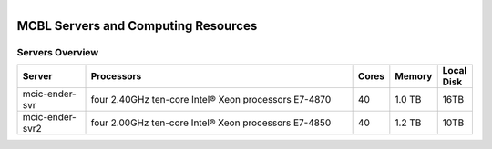 
.. MCBL documentation master file, created by
   sphinx-quickstart on Wed Sep 23 17:00:18 2015.
   You can adapt this file completely to your liking, but it should at least
   contain the root `toctree` directive.


.. module:: Computing Resources
   :synopsis: Servers at MCBL
.. moduleauthor:: Saranga Wijeratne<wijeratne.3@osu.edu>

.. highlight:: rest

.. figure:: Logo.png
   :align: right

**********************************************
MCBL Servers and Computing Resources
**********************************************

Servers Overview
----------------

.. csv-table::
   :header: "Server", "Processors","Cores","Memory", "Local Disk"
   :widths: 10, 40, 5,5,5

   mcic-ender-svr,four 2.40GHz ten-core Intel® Xeon processors E7-4870,	40,	1.0 TB,16TB
   mcic-ender-svr2,four 2.00GHz ten-core Intel® Xeon processors E7-4850,40,1.2 TB,10TB
